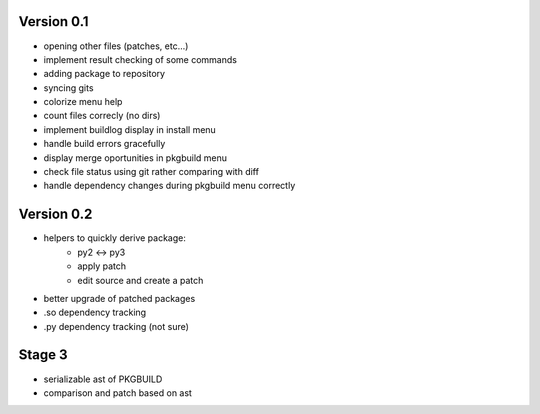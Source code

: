 Version 0.1
-----------

* opening other files (patches, etc...)
* implement result checking of some commands
* adding package to repository
* syncing gits
* colorize menu help
* count files correcly (no dirs)
* implement buildlog display in install menu
* handle build errors gracefully
* display merge oportunities in pkgbuild menu
* check file status using git rather comparing with diff
* handle dependency changes during pkgbuild menu correctly

Version 0.2
-----------

* helpers to quickly derive package:
    * py2 <-> py3
    * apply patch
    * edit source and create a patch
* better upgrade of patched packages
* .so dependency tracking
* .py dependency tracking (not sure)

Stage 3
-------

* serializable ast of PKGBUILD
* comparison and patch based on ast

